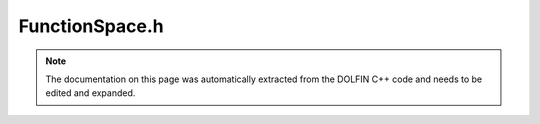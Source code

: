 .. Documentation for the header file dolfin/function/FunctionSpace.h

.. _programmers_reference_cpp_function_functionspace:

FunctionSpace.h
===============

.. note::

    The documentation on this page was automatically extracted from
    the DOLFIN C++ code and needs to be edited and expanded.

.. cpp:class:: FunctionSpace

    *Parent class*
    
        * :cpp:class:`Variable`
        
    This class represents a finite element function space defined by
    a mesh, a finite element, and a local-to-global mapping of the
    degrees of freedom (dofmap).

    .. cpp:function:: FunctionSpace(boost::shared_ptr<Mesh> mesh)
    
        Create an empty function space for later intialisation. This
        constructor is intended for use by any sub-classes which need to
        construct objects before the initialisation of the base class. Data can
        be attached to the base class using FunctionSpace::attach(...)

    .. cpp:function:: FunctionSpace(boost::shared_ptr<Mesh> mesh,
                       boost::shared_ptr<const FiniteElement> element,
                       boost::shared_ptr<const GenericDofMap> dofmap)
    
        Create function space for given mesh, element and dofmap (shared data)

    .. cpp:function:: FunctionSpace(boost::shared_ptr<const Mesh> mesh,
                                    boost::shared_ptr<const FiniteElement> element,
                                    boost::shared_ptr<const GenericDofMap> dofmap)
    
        Create function space for given mesh, element and dofmap (shared data)

    .. cpp:function:: FunctionSpace(const FunctionSpace& V)
    
        Copy constructor

    .. cpp:function:: bool has_cell(const Cell& cell) const
    
        Check if function space has given cell

    .. cpp:function:: bool has_element(const FiniteElement& element) const
    
        Check if function space has given element

    .. cpp:function:: boost::shared_ptr<FunctionSpace>
                                                       collapse_sub_space(boost::shared_ptr<GenericDofMap> dofmap) const
    
        Return function space with a new dof map

    .. cpp:function:: boost::shared_ptr<FunctionSpace>
                                                       extract_sub_space(const std::vector<uint>& component) const
    
        Extract sub space for component

    .. cpp:function:: boost::shared_ptr<FunctionSpace> operator[] (uint i) const
    
        Extract sub space for component

    .. cpp:function:: const Array<uint>& component() const
    
        Return component (relative to super space)

    .. cpp:function:: const FiniteElement& element() const
    
        Return finite element

    .. cpp:function:: const FunctionSpace& operator= (const FunctionSpace& V)
    
        Assignment operator

    .. cpp:function:: const GenericDofMap& dofmap() const
    
        Return dofmap

    .. cpp:function:: const Mesh& mesh() const
    
        Return mesh

    .. cpp:function:: std::string str(bool verbose) const
    
        Return informal string representation (pretty-print)

    .. cpp:function:: uint dim() const
    
        Return dimension of function space

    .. cpp:function:: virtual ~FunctionSpace()
    
        Destructor

    .. cpp:function:: void attach(boost::shared_ptr<const FiniteElement> element,
                                  boost::shared_ptr<const GenericDofMap> dofmap)
    
        Attach data to an empty FunctionSpace

    .. cpp:function:: void interpolate(GenericVector& expansion_coefficients,
                                       const GenericFunction& v) const
    
        Interpolate function v into function space, returning the vector of
        expansion coefficients

    .. cpp:function:: void print_dofmap() const
    
        Print dofmap (useful for debugging)

